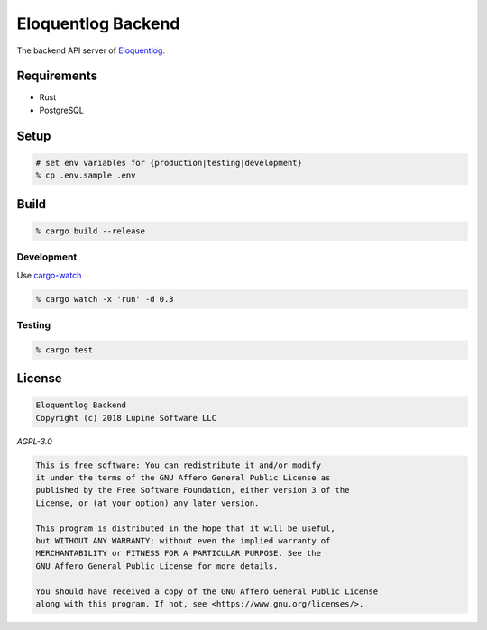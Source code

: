 Eloquentlog Backend
===================

The backend API server of Eloquentlog_.



Requirements
------------

* Rust
* PostgreSQL



Setup
-----

.. code:: zsh

    # set env variables for {production|testing|development}
    % cp .env.sample .env



Build
-----

.. code:: zsh

    % cargo build --release


Development
~~~~~~~~~~~

Use cargo-watch_

.. code:: zsh

    % cargo watch -x 'run' -d 0.3


Testing
~~~~~~~

.. code:: zsh

    % cargo test



License
-------

.. code:: text

   Eloquentlog Backend
   Copyright (c) 2018 Lupine Software LLC


`AGPL-3.0`


.. code:: text

   This is free software: You can redistribute it and/or modify
   it under the terms of the GNU Affero General Public License as
   published by the Free Software Foundation, either version 3 of the
   License, or (at your option) any later version.

   This program is distributed in the hope that it will be useful,
   but WITHOUT ANY WARRANTY; without even the implied warranty of
   MERCHANTABILITY or FITNESS FOR A PARTICULAR PURPOSE. See the
   GNU Affero General Public License for more details.

   You should have received a copy of the GNU Affero General Public License
   along with this program. If not, see <https://www.gnu.org/licenses/>.



.. _Eloquentlog: http://eloquentlog.com/
.. _cargo-watch: https://github.com/passcod/cargo-watch

